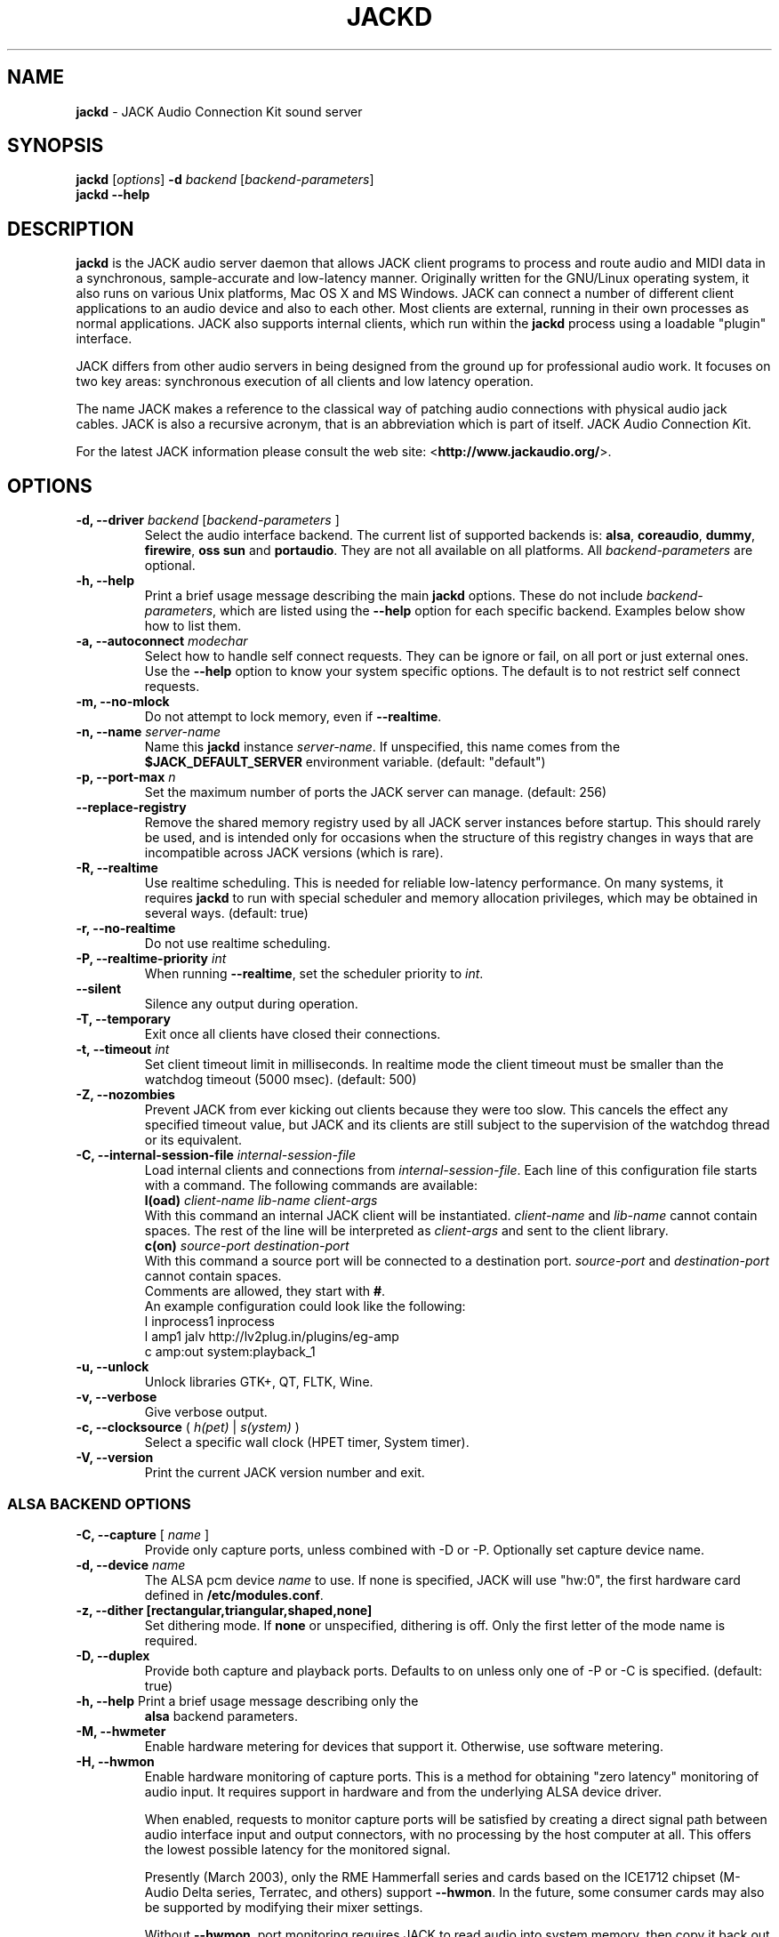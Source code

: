 .TH "JACKD" "1" "October 2020" "1.9.14" ""
.SH "NAME"
\fBjackd\fR \- JACK Audio Connection Kit sound server


.SH "SYNOPSIS"
\fBjackd\fR [\fIoptions\fR] \fB\-d\fI backend \fR 
[\fIbackend\-parameters\fR]
.br
\fBjackd \-\-help\fR


.SH "DESCRIPTION"
\fBjackd\fR is the JACK audio server daemon that allows JACK client 
programs to process and route audio and MIDI data in a synchronous, 
sample-accurate and low\-latency manner. Originally written for the
GNU/Linux operating system, it also runs on various Unix platforms, 
Mac OS X and MS Windows.
JACK can connect a number of different client applications
to an audio device and also to each other. Most clients are external,
running in their own processes as normal applications. JACK also
supports internal clients, which run within the \fBjackd\fR process
using a loadable "plugin" interface.

JACK differs from other audio servers in being designed from the
ground up for professional audio work. It focuses on two key areas:
synchronous execution of all clients and low latency operation.

The name JACK makes a reference to the classical way of patching audio 
connections with physical audio jack cables.
JACK is also a recursive acronym, that is an abbreviation which is part 
of itself. \fIJ\fRACK \fIA\fRudio \fIC\fRonnection \fIK\fRit.

For the latest JACK information please consult the web site: 
<\fBhttp://www.jackaudio.org/\fR>.


.SH "OPTIONS"

.TP
\fB\-d, \-\-driver \fIbackend\fR [\fIbackend\-parameters\fR ]
.br
Select the audio interface backend. The current list of supported
backends is: \fBalsa\fR, \fBcoreaudio\fR, \fBdummy\fR, 
\fBfirewire\fR, \fBoss\fR \fBsun\fR and \fBportaudio\fR. They are 
not all available on all platforms. All \fIbackend\-parameters\fR are optional.

.TP
\fB\-h, \-\-help\fR
.br
Print a brief usage message describing the main \fBjackd\fR options.
These do not include \fIbackend\-parameters\fR, which are listed using
the \fB\-\-help\fR option for each specific backend. Examples below
show how to list them.

.TP
\fB\-a, \-\-autoconnect\fR \fImodechar\fR
Select how to handle self connect requests. They can be ignore or fail, 
on all port or just external ones. Use the \fB\-\-help\fR option to know 
your system specific options. The default is to not restrict self connect 
requests.
.TP
\fB\-m, \-\-no\-mlock\fR
Do not attempt to lock memory, even if \fB\-\-realtime\fR.

.TP
\fB\-n, \-\-name\fR \fIserver\-name\fR
Name this \fBjackd\fR instance \fIserver\-name\fR. If unspecified,
this name comes from the \fB$JACK_DEFAULT_SERVER\fR environment
variable. 
(default: "default")

.TP
\fB\-p, \-\-port\-max \fI n\fR
Set the maximum number of ports the JACK server can manage. 
(default: 256)

.TP
\fB\-\-replace-registry\fR 
.br
Remove the shared memory registry used by all JACK server instances
before startup. This should rarely be used, and is intended only
for occasions when the structure of this registry changes in ways
that are incompatible across JACK versions (which is rare).

.TP
\fB\-R, \-\-realtime\fR 
.br
Use realtime scheduling. This is needed for reliable low\-latency
performance. On many systems, it requires \fBjackd\fR to run with
special scheduler and memory allocation privileges, which may be
obtained in several ways. 
(default: true) 

.TP
\fB\-r, \-\-no-realtime\fR
.br
Do not use realtime scheduling. 

.TP
\fB\-P, \-\-realtime\-priority \fIint\fR
When running \fB\-\-realtime\fR, set the scheduler priority to
\fIint\fR.

.TP
\fB\-\-silent\fR
Silence any output during operation.


.TP
\fB\-T, \-\-temporary\fR
Exit once all clients have closed their connections.

.TP
\fB\-t, \-\-timeout \fIint\fR
.br
Set client timeout limit in milliseconds.
In realtime mode the client timeout must be smaller than the watchdog timeout (5000 msec). 
(default: 500)

.TP
\fB\-Z, \-\-nozombies\fR
.br
Prevent JACK from ever kicking out clients because they were too slow.
This cancels the effect any specified timeout value, but JACK and its clients are
still subject to the supervision of the watchdog thread or its equivalent.

.TP
\fB\-C, \-\-internal-session-file \fIinternal-session-file\fR
.br
Load internal clients and connections from \fIinternal-session-file\fR.
Each line of this configuration file starts with a command.
The following commands are available:
.br
\fBl(oad)\fR \fIclient-name lib-name client-args\fR
.br
With this command an internal JACK client will be instantiated.
\fIclient-name\fR and \fIlib-name\fR cannot contain spaces.
The rest of the line will be interpreted as \fIclient-args\fR and 
sent to the client library.
.br
\fBc(on)\fR \fIsource-port destination-port\fR
.br
With this command a source port will be connected to a destination port.
\fIsource-port\fR and \fIdestination-port\fR cannot contain spaces.
.br
Comments are allowed, they start with \fB#\fR.
.br
An example configuration could look like the following:
.br
 l inprocess1 inprocess
 l amp1 jalv http://lv2plug.in/plugins/eg-amp
.br
 c amp:out system:playback_1

.TP
\fB\-u, \-\-unlock\fR
.br
Unlock libraries GTK+, QT, FLTK, Wine.

.TP
\fB\-v, \-\-verbose\fR
Give verbose output.

.TP
\fB\-c, \-\-clocksource\fR (\fI h(pet) \fR | \fI s(ystem) \fR)
Select a specific wall clock (HPET timer, System timer).

.TP
\fB\-V, \-\-version\fR
Print the current JACK version number and exit.


.SS ALSA BACKEND OPTIONS

.TP
\fB\-C, \-\-capture\fR [ \fIname\fR ]
Provide only capture ports, unless combined with \-D or \-P. Optionally set 
capture device name.

.TP
\fB\-d, \-\-device \fIname\fR
.br
The ALSA pcm device \fIname\fR to use. If none is specified, JACK will
use "hw:0", the first hardware card defined in \fB/etc/modules.conf\fR.

.TP
\fB\-z, \-\-dither [rectangular,triangular,shaped,none]
Set dithering mode. If \fBnone\fR or unspecified, dithering is off.
Only the first letter of the mode name is required.

.TP
\fB\-D, \-\-duplex\fR
Provide both capture and playback ports. Defaults to on unless only one 
of \-P or \-C is specified. 
(default: true)

.TP
\fB\-h, \-\-help\fR Print a brief usage message describing only the
\fBalsa\fR backend parameters.

.TP
\fB\-M, \-\-hwmeter\fR
.br
Enable hardware metering for devices that support it. Otherwise, use
software metering.

.TP
\fB\-H, \-\-hwmon\fR
.br
Enable hardware monitoring of capture ports. This is a method for
obtaining "zero latency" monitoring of audio input. It requires
support in hardware and from the underlying ALSA device driver.

When enabled, requests to monitor capture ports will be satisfied by
creating a direct signal path between audio interface input and output
connectors, with no processing by the host computer at all. This
offers the lowest possible latency for the monitored signal.

Presently (March 2003), only the RME Hammerfall series and cards based
on the ICE1712 chipset (M\-Audio Delta series, Terratec, and others)
support \fB\-\-hwmon\fR. In the future, some consumer cards may also
be supported by modifying their mixer settings.

Without \fB\-\-hwmon\fR, port monitoring requires JACK to read audio
into system memory, then copy it back out to the hardware again,
imposing the basic JACK system latency determined by the
\fB\-\-period\fR and \fB\-\-nperiods\fR parameters.

.TP
\fB\-i, \-\-inchannels \fIint\fR
.br
Number of capture channels. 
(default: maximum supported by hardware)

.TP
\fB\-I, \-\-input\-latency\fR
Extra input latency (frames). 
(default: 0)

.TP
\fB\-n, \-\-nperiods \fIint\fR
.br
Number of periods of playback latency. In seconds, this
corresponds to \fB\-\-nperiods\fR times \fB\-\-period\fR divided by
\fB\-\-rate\fR. The default is 2, the minimum allowed. For most
devices, there is no need for any other value with the
\fB\-\-realtime\fR option. Without realtime privileges or with boards
providing unreliable interrupts (like ymfpci), a larger value may
yield fewer xruns. This can also help if the system is not tuned for
reliable realtime scheduling.

For most ALSA devices, the hardware buffer has exactly
\fB\-\-period\fR times \fB\-\-nperiods\fR frames. Some devices demand
a larger buffer. If so, JACK will use the smallest possible buffer
containing at least \fB\-\-nperiods\fR, but the playback latency does
not increase.

For USB audio devices it is recommended to use \fB\-n 3\fR. Firewire
devices supported by FFADO (formerly FreeBoB) are configured with
\fB\-n 3\fR by default.

.TP
\fB\-o, \-\-outchannels \fIint\fR
.br
Number of playback channels. 
(default: maximum supported by hardware)

.TP
\fB\-O, \-\-output\-latency\fR
Extra output latency (frames). 
(default: 0)

.TP
\fB\-P, \-\-playback\fR [ \fIname\fR ]
Provide only playback ports, unless combined with \-D or \-C. Optionally set 
playback device name.

.TP
\fB\-p, \-\-period \fIint\fR
.br
Number of frames between JACK \fBprocess()\fR calls. This
value must be a power of 2. If you need low 
latency, set \fB\-p\fR as low as you can go without seeing xruns. A larger 
period size yields higher latency, but makes xruns less likely. The JACK 
capture latency in seconds is \fB\-\-period\fR divided by \fB\-\-rate\fR.
(default: 1024)

.TP
\fB\-r, \-\-rate \fIint\fR
Sample rate. 
(default: 48000)

.TP
\fB\-S, \-\-shorts
.br
Try to configure card for 16\-bit samples first, only trying 32\-bits if
unsuccessful. 
(default: 32\-bit samples)

.TP
\fB\-s, \-\-softmode\fR 
.br
Ignore xruns reported by the ALSA driver. This makes JACK less likely
to disconnect unresponsive ports when running without \fB\-\-realtime\fR.

.TP
\fB\-X, \-\-midi \fR[\fIseq\fR|\fIraw\fR]
.br
Which ALSA MIDI system to provide access to. Using \fBraw\fR
will provide a set of JACK MIDI ports that correspond to each raw ALSA
device on the machine. Using \fBseq\fR will provide a set of JACK MIDI
ports that correspond to each ALSA "sequencer" client (which includes
each hardware MIDI port on the machine). \fBraw\fR provides slightly
better performance but does not permit JACK MIDI communication with
software written to use the ALSA "sequencer" API.


.SS COREAUDIO BACKEND PARAMETERS

.TP
\fB\-c, \-\-channels\fR
Maximum number of channels. 
(default: 2)

.TP
\fB\-i, \-\-inchannels\fR
Maximum number of input channels.
(default: 2)

.TP
\fB\-o, \-\-outchannels\fR
Maximum number of output channels.
(default: 2)

.TP
\fB\-C, \-\-capture\fR
Whether or not to capture.
(default: true)

.TP
\fB\-P, \-\-playback\fR
Whether or not to playback.
(default: true)

.TP
\fB\-D, \-\-monitor\fR
Provide monitor ports for the output.
(default: false)

.TP
\fB\-D, \-\-duplex\fR
Capture and playback.
(default: true)

.TP
\fB\-r, \-\-rate\fR
Sample rate.
(default: 44100)

.TP
\fB\-p, \-\-period\fR
Frames per period, must be a power of 2. 
(default: 128)

.TP
\fB\-d, \-\-device\fR
CoreAudio device name. 
(default: none)

.TP
\fB\-I, \-\-input\-latency\fR
Extra input latency (frames). 
(default: 0)

.TP
\fB\-O, \-\-output\-latency\fR
Extra output latency (frames). 
(default: 0)

.TP
\fB\-l, \-\-list\-devices \fR
Display available CoreAudio devices. 
(default: false)

.TP
\fB\-H, \-\-hog \fR
Take exclusive access of the audio device. 
(default: false)

.TP
\fB\-L, \-\-async\-latency \fR
Extra output latency in asynchronous mode (percent). 
(default: 100)

.TP
\fB\-G, \-\-grain \fR
Computation grain in RT thread (percent). 
(default: 100)

.TP
\fB\-s, \-\-clock\-drift \fR
Whether or not to compensate clock drift in dynamically created aggregate device. 
(default: false)


.SS DUMMY BACKEND PARAMETERS

.TP
\fB\-C, \-\-capture \fIint\fR
Number of capture ports. 
(default: 2)

.TP
\fB\-P, \-\-playback \fIint\fR
Number of playback ports. 
(default: 2)

.TP
\fB\-r, \-\-rate \fIint\fR
Sample rate. 
(default: 48000)

.TP
\fB\-p, \-\-period \fIint\fR
Number of frames between JACK \fBprocess()\fR calls. This
value must be a power of 2. If you need low 
latency, set \fB\-p\fR as low as you can go without seeing xruns. A larger 
period size yields higher latency, but makes xruns less likely. The JACK 
capture latency in seconds is \fB\-\-period\fR divided by \fB\-\-rate\fR.
(default: 1024)

.TP
\fB\-w, \-\-wait \fIint\fR 
Number of usecs to wait between engine processes. 
(default: 21333)


.SS NETONE BACKEND PARAMETERS

.TP
\fB\-i, \-\-audio\-ins \fIint\fR
Number of capture channels. 
(default: 2)

.TP
\fB\-o, \-\-audio\-outs \fIint\fR
Number of playback channels. 
(default: 2)

.TP
\fB\-I, \-\-midi\-ins \fIint\fR
Number of midi capture channels. 
(default: 1)

.TP 
\fB\-O, \-\-midi\-outs \fIint\fR
Number of midi playback channels. 
(default: 1)

.TP
\fB\-r, \-\-rate \fIint\fR
Sample rate. 
(default: 48000)

.TP 
\fB\-p, \-\-period \fIint\fR
Frames per period. 
(default: 1024)

.TP 
\fB\-n, \-\-num\-periods \fIint\fR
Network latency setting in no. of periods. 
(default: 5)

.TP 
\fB\-l, \-\-listen\-port \fIint\fR
The socket port we are listening on for sync packets. 
(default: 3000)

.TP 
\fB\-f, \-\-factor \fIint\fR
Factor for sample rate reduction. 
(default: 1)

.TP 
\fB\-u, \-\-upstream\-factor \fIint\fR
Factor for sample rate reduction on the upstream. 
(default: 0)

.TP 
\fB\-c, \-\-celt \fIint\fR
Sets celt encoding and number of kbits per channel. 
(default: 0)

.TP 
\fB\-b, \-\-bit\-depth \fIint\fR
Sample bit\-depth (0 for float, 8 for 8bit and 16 for 16bit). 
(default: 0)

.TP 
\fB\-t, \-\-transport\-sync \fIint\fR
Whether or not to slave the transport to the master transport. 
(default: true)

.TP 
\fB\-a, \-\-autoconf \fIint\fR
Whether or not to use Autoconfig, or just start. 
(default: true)

.TP 
\fB\-R, \-\-redundancy \fIint\fR
Send packets N times. 
(default: 1)

.TP 
\fB\-e, \-\-native\-endian \fIint\fR
Don't convert samples to network byte order. 
(default: false)
.TP 
\fB\-J, \-\-jitterval \fIint\fR
Attempted jitterbuffer microseconds on master. 
(default: 0)

.TP 
\fB\-D, \-\-always\-deadline \fIint\fR
Always use deadline. 
(default: false)


.SS OSS BACKEND PARAMETERS

.TP
\fB\-r, \-\-rate \fIint\fR
Sample rate. 
(default: 48000)

.TP
\fB\-p, \-\-period \fIint\fR
Number of frames between JACK \fBprocess()\fR calls. This
value must be a power of 2. If you need low 
latency, set \fB\-p\fR as low as you can go without seeing xruns. A larger 
period size yields higher latency, but makes xruns less likely. The JACK 
capture latency in seconds is \fB\-\-period\fR divided by \fB\-\-rate\fR. 
(default: 1024)

.TP
\fB\-n, \-\-nperiods \fIint\fR
Number of periods in the hardware buffer. 
The period size (\fB\-p\fR) times \fB\-\-nperiods\fR times four is
the JACK buffer size in bytes. The JACK output latency in seconds is
\fB\-\-nperiods\fR times \fB\-\-period\fR divided by \fB\-\-rate\fR. 
(default: 2)

.TP
\fB\-w, \-\-wordlength \fIint\fR
Sample size in bits. 
(default: 16)

.TP
\fB\-i, \-\-inchannels \fIint\fR
Number of capture channels.
(default: 2)

.TP
\fB\-o, \-\-outchannels \fIint\fR
Number of playback channels. 
(default: 2)

.TP
\fB\-C, \-\-capture \fIdevice_file\fR
Input device for capture. 
(default: /dev/dsp)

.TP
\fB\-P, \-\-playback \fIdevice_file\fR
Output device for playback. 
(default: /dev/dsp)

.TP
\fB\-b, \-\-ignorehwbuf \fIboolean\fR
Whether or not to ignore hardware period size. 
(default: false)

.TP
\fB\-I, \-\-input\-latency\fR
Extra input latency (frames). 
(default: 0)

.TP
\fB\-O, \-\-output\-latency\fR
Extra output latency (frames). 
(default: 0)


.SS SUN BACKEND PARAMETERS

.TP
\fB\-r, \-\-rate \fIint\fR
Sample rate. 
(default: 48000)

.TP
\fB\-p, \-\-period \fIint\fR
Number of frames between JACK \fBprocess()\fR calls. This
value must be a power of 2. If you need low 
latency, set \fB\-p\fR as low as you can go without seeing xruns. A larger 
period size yields higher latency, but makes xruns less likely. The JACK 
capture latency in seconds is \fB\-\-period\fR divided by \fB\-\-rate\fR. 
(default: 1024)

.TP
\fB\-n, \-\-nperiods \fIint\fR
Number of periods in the hardware buffer. 
The period size (\fB\-p\fR) times \fB\-\-nperiods\fR times four
(assuming 2 channels 16-bit samples) is the JACK buffer size in bytes.
The JACK output latency in seconds is \fB\-\-nperiods\fR times
\fB\-\-period\fR divided by \fB\-\-rate\fR.
(default: 2)

.TP
\fB\-w, \-\-wordlength \fIint\fR
Sample size in bits. 
(default: 16)

.TP
\fB\-i, \-\-inchannels \fIint\fR
Number of capture channels.
(default: 2)

.TP
\fB\-o, \-\-outchannels \fIint\fR
Number of playback channels. 
(default: 2)

.TP
\fB\-C, \-\-capture \fIdevice_file\fR
Input device for capture. 
(default: /dev/audio)

.TP
\fB\-P, \-\-playback \fIdevice_file\fR
Output device for playback. 
(default: /dev/audio)

.TP
\fB\-b, \-\-ignorehwbuf \fIboolean\fR
Whether or not to ignore hardware period size.
(default: false)


.SS PORTAUDIO BACKEND PARAMETERS

.TP
\fB\-c, \-\-channel\fR
Maximum number of channels. 
(default: all available hardware channels)

.TP
\fB\-i, \-\-channelin\fR
Maximum number of input channels. 
(default: all available hardware channels)

.TP
\fB\-I, \-\-input\-latency\fR
Extra input latency (frames). 
(default: 0)

.TP
\fB\-o, \-\-channelout\fR
Maximum number of output channels. 
(default: all available hardware channels)

.TP
\fB\-O, \-\-output\-latency\fR
Extra output latency (frames). 
(default: 0)

.TP
\fB\-C, \-\-capture\fR
Whether or not to capture. 
(default: true)

.TP
\fB\-P, \-\-playback\fR
Whether or not to playback. 
(default: true)

.TP
\fB\-D, \-\-duplex\fR
Capture and playback. 
(default: true)

.TP
\fB\-r, \-\-rate\fR
Sample rate. 
(default: 48000)

.TP
\fB\-p, \-\-period\fR
Frames per period, must be a power of 2. 
(default: 1024)

.TP
\fB\-n, \-\-name\fR
Driver name. 
(default: none)

.TP
\fB\-z, \-\-dither\fR
Dithering mode. 
(default: none)


.SS FIREWIRE BACKEND PARAMETERS

.TP
\fB\-d, \-\-device \fIname\fR
.br
The Firewire device \fIname\fR to use. If none is specified, JACK will try 
to use "hw:0". To get a list of available Firewire devices, see 
\fBffado\-test\fR. It's recommended to use the GUID of a Firewire device 
to rule out any ambiguities. Once the GUID of the device is known 
("ffado-test ListDevices"), it can be used like 
\fB\-dguid:0xff2584e39b078a2e\fR to tell JACK which interface to use.
Sometimes resetting the Firewire bus can help ("ffado-test BusReset") if 
there is any problem.
(default: hw:0)

.TP
\fB\-p, \-\-period \fIint\fR
.br
Number of frames between JACK \fBprocess()\fR calls. This
value must be a power of 2. If you need low latency, set \fB\-p\fR as 
low as you can go without seeing xruns. A larger period size yields higher 
latency, but makes xruns less likely. The JACK capture latency in seconds 
is \fB\-\-period\fR divided by \fB\-\-rate\fR.
(default: 1024)

.TP
\fB\-n, \-\-nperiods \fIint\fR
.br
Number of periods of playback latency. Value must be greater or 
equal 2. In seconds, this corresponds to \fB\-\-nperiods\fR times \fB\-\-period\fR 
divided by \fB\-\-rate\fR.
(default: 3)

.TP
\fB\-r, \-\-rate \fIint\fR
Sample rate.
(default: 48000)

.TP
\fB\-C, \-\-capture\fR [ \fIname\fR ]
Provide only capture ports, unless combined with \-D or \-P. Optionally set 
capture device name.

.TP
\fB\-P, \-\-playback\fR [ \fIname\fR ]
Provide only playback ports, unless combined with \-D or \-C. Optionally set 
playback device name.

.TP
\fB\-D, \-\-duplex\fR
Provide both capture and playback ports. This option is the default behaviour 
and can normally be omitted.
\-D can not be combined with \-P or \-C.

.TP
\fB\-I, \-\-input\-latency\fR
Extra input latency (frames). 
(default: 0)

.TP
\fB\-O, \-\-output\-latency\fR
Extra output latency (frames). 
(default: 0)

.TP
\fB\-v, \-\-verbose
.br
libffado verbose level. 
(default: 3)

.TP
\fB\-X, \-\-snoop\fR 
.br
Snoop Firewire traffic. 
(default: false)

.TP
\fB\-h, \-\-help\fR Print a brief usage message describing only the
\fBfirewire\fR backend parameters.


.SH "EXAMPLES"

.PP
Print usage message for the parameters specific to each backend.

.IP
\fBjackd \-d alsa \-\-help\fR
.br
\fBjackd \-d coreaudio \-\-help\fR
.br
\fBjackd \-d net \-\-help\fR
.br
\fBjackd \-d dummy \-\-help\fR
.br
\fBjackd \-d firewire \-\-help\fR
.br
\fBjackd \-d oss \-\-help\fR
.br
\fBjackd \-d sun \-\-help\fR
.br
\fBjackd \-d portaudio \-\-help\fR
.PP
Run the JACK daemon with realtime priority using the first ALSA
hardware card defined in \fB/etc/modules.conf\fR.

.IP
\fBjackstart \-\-realtime \-\-driver=alsa\fR
.PP
Run the JACK daemon with low latency giving verbose output, which can
be helpful for trouble\-shooting system latency problems. A
reasonably well\-tuned system with a good sound card and a
low\-latency kernel can handle these values reliably. Some can do
better. If you get xrun messages, try a larger buffer. Tuning a
system for low latency can be challenging. Please consult the JACK FAQ
for more suggestions.

.IP
\fBjackstart \-Rv \-d alsa \-p 128 \-n 2 \-r 44100\fR
.PP
Run \fBjackd\fR with realtime priority using the "sblive" ALSA device
defined in ~/.asoundrc. Apply shaped dithering to playback audio.

.IP
\fBjackd \-R \-d alsa \-d sblive \-\-dither=shaped\fR
.PP
Run \fBjackd\fR with no special privileges using the second ALSA
hardware card defined in \fB/etc/modules.conf\fR. Any xruns reported
by the ALSA backend will be ignored. The larger buffer helps reduce
data loss. Rectangular dithering will be used for playback.

.IP
\fBjackd \-d alsa \-d hw:1 \-p2048 \-n3 \-\-softmode \-zr\fR
.PP
Run \fBjackd\fR in full\-duplex mode using the ALSA hw:0,0 device for 
playback and the hw:0,2 device for capture.

.IP
\fBjackd \-d alsa \-P hw:0,0 \-C hw:0,2\fR
.PP
Run \fBjackd\fR in playback\-only mode using the ALSA hw:0,0 device. 

.IP
\fBjackd \-d alsa \-P hw:0,0\fR


.SH "ENVIRONMENT"
.br
JACK is evolving a mechanism for automatically starting the server
when needed. Any client started without a running JACK server will
attempt to start one itself using the command line found in the first
line of \fB$HOME/.jackdrc\fR if it exists, or \fB/etc/jackdrc\fR if it
does not. If neither file exists, a built\-in default command will be
used, including the \fB\-T\fR flag, which causes the server to shut
down when all clients have exited.

As a transition, this only happens when \fB$JACK_START_SERVER\fR is
defined in the environment of the calling process. In the future this
will become normal behavior. In either case, defining
\fB$JACK_NO_START_SERVER\fR disables this feature.

To change where JACK looks for the backend drivers, set
\fB$JACK_DRIVER_DIR\fR.

\fB$JACK_DEFAULT_SERVER\fR specifies the default server name. If not
defined, the string "default" is used. If set in their respective
environments, this affects \fBjackd\fR unless its \fB\-\-name\fR
parameter is set, and all JACK clients unless they pass an explicit
name to \fBjack_client_open()\fR.

Defining \fB$JACK_NO_AUDIO_RESERVATION\fR will bypass audio device
reservation via session bus (DBus). This can be useful if JACK
was compiled with DBus support but should run on a headless system.

\fB$JACK_PROMISCUOUS_SERVER\fR enables an alternate way of handling the various
shared resources (Unix sockets, semaphores, ...). In this mode, the generated
names will not contain the user id anymore, and the permissions of those
resources will be relaxed, allowing clients from different users to talk with
the same server. Moreover, on platforms that support it (all POSIX variants),
if set to a valid Unix group name or id, the permissions will be restricted to
that group, so only members of that group will be able to launch clients that
talk to this server. Important note: it must be set with the same value for
both server and clients to work as expected.

.SH "SEE ALSO:"
.PP
<\fBhttp://www.jackaudio.org/\fR>
.br
The official JACK website with news, docs and a list of JACK clients.
.PP
<\fBhttp://www.github.com/jackaudio/\fR>
.br
The official JACK github code repository. Pull requests are welcome.
.PP
<\fBhttp://lists.jackaudio.org/listinfo.cgi/jack-devel-jackaudio.org\fR>
.br
The JACK developers' mailing list. Subscribe to take part in
development of JACK or JACK clients. User questions are also welcome,
there is no user-specific mailing list.
.PP
<\fBhttp://www.jackosx.com/\fR>
.br
Tools specific to the Mac OS X version of JACK.
.PP
<\fBhttp://www.alsa\-project.org/\fR>
.br
The Advanced Linux Sound Architecture.
.PP
<\fBhttp://www.ffado.org/\fR>
.br
The Free Firewire Audio Drivers (FFADO) Site.
.PP
<\fBirc.freenode.net#jack\fR>
.br
Join the JACK community with your favourite IRC client.


.SH "BUGS"
Please report bugs as issues to the corresponding repository:
.br
<\fBhttp://www.github.com/jackaudio/\fR>


.SH "AUTHORS"
Architect and original implementer: Paul Davis
.PP
Original design group: Paul Davis, David Olofson, Kai Vehmanen, Benno Sennoner,
Richard Guenther and other members of the Linux Audio Developers group.
.PP
Programming: Paul Davis, Jack O'Quin, Taybin Rutkin, Stéphane Letz, Fernando
Pablo Lopez-Lezcano, Steve Harris, Jeremy Hall, Andy Wingo, Kai
Vehmanen, Melanie Thielker, Jussi Laako, Tilman Linneweh, Johnny
Petrantoni, Torben Hohn.
.PP
Manpage written by Stefan Schwandter, Jack O'Quin, Alexandre Prokoudine and Thomas Brand.
.PP
Create a PDF file from this manpage:
.IP
\fBman -t jackd | ps2pdf - > jackd.pdf\fR
